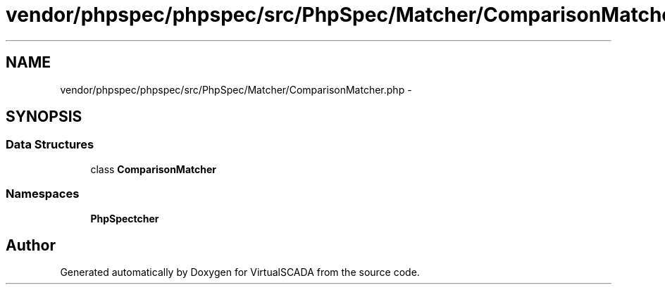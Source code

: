 .TH "vendor/phpspec/phpspec/src/PhpSpec/Matcher/ComparisonMatcher.php" 3 "Tue Apr 14 2015" "Version 1.0" "VirtualSCADA" \" -*- nroff -*-
.ad l
.nh
.SH NAME
vendor/phpspec/phpspec/src/PhpSpec/Matcher/ComparisonMatcher.php \- 
.SH SYNOPSIS
.br
.PP
.SS "Data Structures"

.in +1c
.ti -1c
.RI "class \fBComparisonMatcher\fP"
.br
.in -1c
.SS "Namespaces"

.in +1c
.ti -1c
.RI " \fBPhpSpec\\Matcher\fP"
.br
.in -1c
.SH "Author"
.PP 
Generated automatically by Doxygen for VirtualSCADA from the source code\&.
